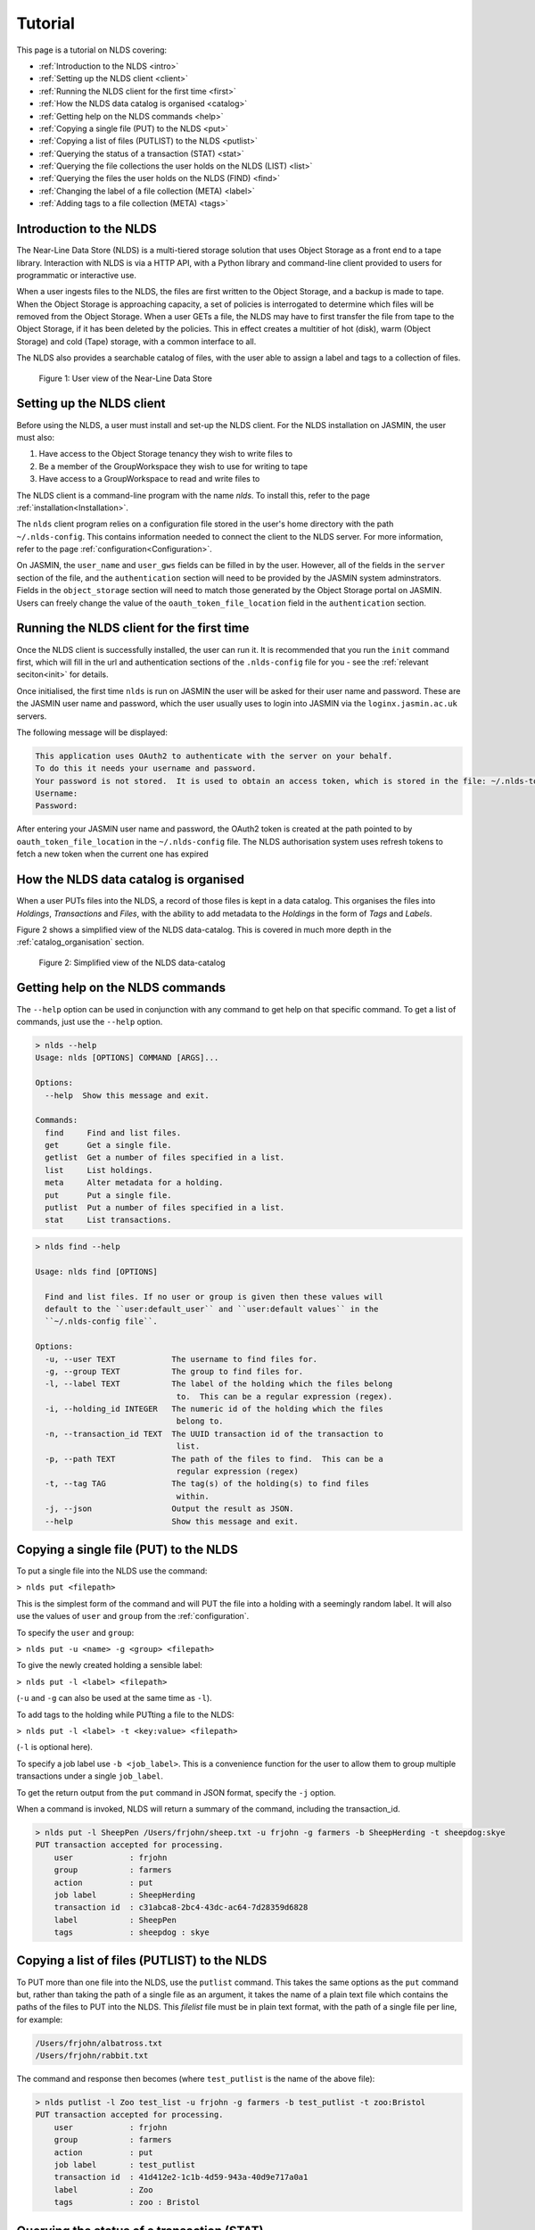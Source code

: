 Tutorial
========

This page is a tutorial on NLDS covering:

* :ref:`Introduction to the NLDS <intro>`
* :ref:`Setting up the NLDS client <client>`
* :ref:`Running the NLDS client for the first time <first>`
* :ref:`How the NLDS data catalog is organised <catalog>`
* :ref:`Getting help on the NLDS commands <help>`
* :ref:`Copying a single file (PUT) to the NLDS <put>`
* :ref:`Copying a list of files (PUTLIST) to the NLDS <putlist>`
* :ref:`Querying the status of a transaction (STAT) <stat>`
* :ref:`Querying the file collections the user holds on the NLDS (LIST) <list>`
* :ref:`Querying the files the user holds on the NLDS (FIND) <find>`
* :ref:`Changing the label of a file collection (META) <label>`
* :ref:`Adding tags to a file collection (META) <tags>`

.. _intro:

Introduction to the NLDS
--------------------------------------------------------------

The Near-Line Data Store (NLDS) is a multi-tiered storage solution that uses 
Object Storage as a front end to a tape library.  Interaction with NLDS is via 
a HTTP API, with a Python library and command-line client provided to users for 
programmatic or interactive use.  

When a user ingests files to the NLDS, the files are first written to the 
Object Storage, and a backup is made to tape.  
When the Object Storage is approaching capacity, a set of policies is 
interrogated to determine which files will be removed from the Object Storage.  
When a user GETs a file, the NLDS may have to first transfer the file from 
tape to the Object Storage, if it has been deleted by the policies.  This in 
effect creates a multitier of hot (disk), warm (Object Storage) and cold (Tape) 
storage, with a common interface to all.

The NLDS also provides a searchable catalog of files, with the user able to
assign a label and tags to a collection of files.

.. figure:: ./userview.png

    Figure 1: User view of the Near-Line Data Store

.. _client:

Setting up the NLDS client
--------------------------------------------------------------

Before using the NLDS, a user must install and set-up the NLDS client.  For the
NLDS installation on JASMIN, the user must also:

#. Have access to the Object Storage tenancy they wish to write files to
#. Be a member of the GroupWorkspace they wish to use for writing to tape
#. Have access to a GroupWorkspace to read and write files to

The NLDS client is a command-line program with the name `nlds`.
To install this, refer to the page :ref:`installation<Installation>`.

The ``nlds`` client program relies on a configuration file stored in the user's
home directory with the path ``~/.nlds-config``.  This contains information
needed to connect the client to the NLDS server.  For more information, refer
to the page :ref:`configuration<Configuration>`.

On JASMIN, the ``user_name`` and ``user_gws`` fields can be filled in by the
user.  However, all of the fields in the ``server`` section of the file, and the
``authentication`` section will need to be provided by the JASMIN system 
adminstrators.  Fields in the ``object_storage`` section will need to match
those generated by the Object Storage portal on JASMIN.
Users can freely change the value of the ``oauth_token_file_location`` field in
the ``authentication`` section.

.. _first:

Running the NLDS client for the first time
--------------------------------------------------------------

Once the NLDS client is successfully installed, the user can run it. It is 
recommended that you run the ``init`` command first, which will fill in the url 
and authentication sections of the ``.nlds-config`` file for you - see the 
:ref:`relevant seciton<init>` for details.

Once initialised, the first time ``nlds`` is run on JASMIN the user will be 
asked for their user name and password. These are the JASMIN user name and 
password, which the user usually uses to login into JASMIN via the 
``loginx.jasmin.ac.uk`` servers.

The following message will be displayed:

.. code-block:: text

    This application uses OAuth2 to authenticate with the server on your behalf.
    To do this it needs your username and password.
    Your password is not stored.  It is used to obtain an access token, which is stored in the file: ~/.nlds-token
    Username:
    Password:

After entering your JASMIN user name and password, the OAuth2 token is created
at the path pointed to by ``oauth_token_file_location`` in the ``~/.nlds-config``
file.  The NLDS authorisation system uses refresh tokens to fetch a new token
when the current one has expired

.. _catalog:

How the NLDS data catalog is organised
--------------------------------------------------------------

When a user PUTs files into the NLDS, a record of those files is kept in a data
catalog.  This organises the files into *Holdings*, *Transactions* and *Files*,
with the ability to add metadata to the *Holdings* in the form of *Tags* and
*Labels*.

Figure 2 shows a simplified view of the NLDS data-catalog.  This is covered in
much more depth in the :ref:`catalog_organisation` section.

.. figure:: ./simple_catalog.png

    Figure 2: Simplified view of the NLDS data-catalog

.. _help:

Getting help on the NLDS commands
--------------------------------------------------------------

The ``--help`` option can be used in conjunction with any command to get help
on that specific command.  To get a list of commands, just use the ``--help``
option.

.. code-block:: text

    > nlds --help
    Usage: nlds [OPTIONS] COMMAND [ARGS]...

    Options:
      --help  Show this message and exit.

    Commands:
      find     Find and list files.
      get      Get a single file.
      getlist  Get a number of files specified in a list.
      list     List holdings.
      meta     Alter metadata for a holding.
      put      Put a single file.
      putlist  Put a number of files specified in a list.
      stat     List transactions.


.. code-block:: text

    > nlds find --help

    Usage: nlds find [OPTIONS]

      Find and list files. If no user or group is given then these values will
      default to the ``user:default_user`` and ``user:default values`` in the
      ``~/.nlds-config file``.

    Options:
      -u, --user TEXT            The username to find files for.
      -g, --group TEXT           The group to find files for.
      -l, --label TEXT           The label of the holding which the files belong
                                  to.  This can be a regular expression (regex).
      -i, --holding_id INTEGER   The numeric id of the holding which the files
                                  belong to.
      -n, --transaction_id TEXT  The UUID transaction id of the transaction to
                                  list.
      -p, --path TEXT            The path of the files to find.  This can be a
                                  regular expression (regex)
      -t, --tag TAG              The tag(s) of the holding(s) to find files
                                  within.
      -j, --json                 Output the result as JSON.
      --help                     Show this message and exit.

.. _put:

Copying a single file (PUT) to the NLDS
--------------------------------------------------------------

To put a single file into the NLDS use the command:

``> nlds put <filepath>``

This is the simplest form of the command and will PUT the file into a holding
with a seemingly random label.  It will also use the values of ``user`` and
``group`` from the :ref:`configuration`.

To specify the ``user`` and ``group``:

``> nlds put -u <name> -g <group> <filepath>``

To give the newly created holding a sensible label:

``> nlds put -l <label> <filepath>``

(``-u`` and ``-g`` can also be used at the same time as ``-l``).

To add tags to the holding while PUTting a file to the NLDS:

``> nlds put -l <label> -t <key:value> <filepath>``

(``-l`` is optional here).

To specify a job label use ``-b <job_label>``.  This is a convenience function 
for the user to allow them to group multiple transactions under a single 
``job_label``.

To get the return output from the ``put`` command in JSON format, specify the
``-j`` option.

When a command is invoked, NLDS will return a summary of the command, including
the transaction_id.

.. code-block:: text

    > nlds put -l SheepPen /Users/frjohn/sheep.txt -u frjohn -g farmers -b SheepHerding -t sheepdog:skye
    PUT transaction accepted for processing.
        user            : frjohn
        group           : farmers
        action          : put
        job label       : SheepHerding
        transaction id  : c31abca8-2bc4-43dc-ac64-7d28359d6828
        label           : SheepPen
        tags            : sheepdog : skye

.. _putlist:

Copying a list of files (PUTLIST) to the NLDS
--------------------------------------------------------------

To PUT more than one file into the NLDS, use the ``putlist`` command.  This 
takes the same options as the ``put`` command but, rather than taking the path
of a single file as an argument, it takes the name of a plain text file which
contains the paths of the files to PUT into the NLDS.  This *filelist* file must
be in plain text format, with the path of a single file per line, for example:

.. code-block:: text
    
    /Users/frjohn/albatross.txt
    /Users/frjohn/rabbit.txt

The command and response then becomes (where ``test_putlist`` is the name of the 
above file):

.. code-block:: text

    > nlds putlist -l Zoo test_list -u frjohn -g farmers -b test_putlist -t zoo:Bristol
    PUT transaction accepted for processing.
        user            : frjohn
        group           : farmers
        action          : put
        job label       : test_putlist
        transaction id  : 41d412e2-1c1b-4d59-943a-40d9e717a0a1
        label           : Zoo
        tags            : zoo : Bristol

.. _stat:

Querying the status of a transaction (STAT)
--------------------------------------------------------------

The ``put`` and ``putlist`` commands above create transactions.  These are
actions in the NLDS that carry out a specific task, usually either a ``put``,
``putlist``, ``get`` or ``getlist`` command.  To view the status of a 
transaction, use the ``stat`` command.  Invoke the ``stat`` command on its
own to view the state of all the transactions for a user:

.. code-block:: text

    > nlds stat
    State of transactions for user:frjohn, group:farmers
        id    action          job label       label           state                  last update         
        1     put             SheepHerding    SheepPen        COMPLETE               2023-04-18 15:21:41 
        2     put             test_putlist    Zoo             COMPLETE               2023-04-18 15:28:53 

(the ``user_name`` and ``group`` have not been specified with the ``-u`` and 
``-g`` arguments here, and so the defaults are read from the 
:ref:`configuration`.)

This table shows the numeric ``id``, the ``action`` which created the 
transaction, the user-specified ``job label``, the holding ``label``, the last
time the ``state`` was updated and the ``state`` of the transaction.

As the transaction is processed by the NLDS, it goes through a number of 
*states* and will end with a *terminating state*.  All possible *states* are
listed on the :ref:`status_codes` page.  The *terminating states* are:

* ``COMPLETE``
* ``FAILED``
* ``COMPLETE_WITH_ERRORS``
* ``COMPLETE_WITH_WARNINGS``

Results for the ``stat`` command can be filtered using the following options:

* ``-b`` : filter on the user-specified ``job label``.
* ``-s`` : filter on the ``state``.  See :ref:`status_codes` for a list of possible values.
* ``-a`` : filter on the api action. Options are ``get``, ``put`` ``getlist`` and ``putlist``.

.. code-block:: text

    > nlds stat -s COMPLETE
    State of transactions for user:frjohn, group:farmers, state:COMPLETE
        id    action          job label       label           state                  last update         
        1     put             SheepHerding    SheepPen        COMPLETE               2023-04-18 15:21:41 
        2     put             test_putlist    Zoo             COMPLETE               2023-04-18 15:28:53 

    > nlds stat -a put
    State of transactions for user:frjohn, group:farmers, api-action:put
        id    action          job label       label           state                  last update         
        1     put             SheepHerding    SheepPen        COMPLETE               2023-04-18 15:21:41 
        2     put             test_putlist    Zoo             COMPLETE               2023-04-18 15:28:53 

    > nlds stat -b SheepHerding
    State of transaction for user:frjohn, group:farmers
        id              : 1
        user            : frjohn
        group           : farmers
        action          : put
        transaction id  : ebb89e7d-5671-41f9-9f42-968fa69b0c87
        label           : SheepPen
        creation time   : 2023-04-18 15:21:36
        state           : COMPLETE
        warnings        : 
        sub records     ->
        +   id           : 1
            sub_id       : 19ccd443-e269-465d-b0ed-51c5e98b8fad
            state        : COMPLETE
            retries      : 0
            last update  : 2023-04-18 15:21:41
   
In the last example, only one transaction was found, and so the entire details
for a single transaction was returned.  If more than one transaction had the
same ``job_label``, then the list format would be returned.

To guarantee to get the full information for a single transaction, the ``-i``
option can be used with the numeric id of the transaction.  The ``-n`` option
can also be used with the transaction id, if you know it.

.. code-block:: text

    > nlds stat -i 2
    State of transaction for user:frjohn, group:farmers, id:2
        id              : 2
        user            : frjohn
        group           : farmers
        action          : put
        transaction id  : 41d412e2-1c1b-4d59-943a-40d9e717a0a1
        label           : Zoo
        creation time   : 2023-04-18 15:28:48
        state           : COMPLETE
        warnings        : 
        sub records     ->
        +   id           : 2
            sub_id       : 8d457f6c-f26c-43db-98ff-7c2efe7ff695
            state        : COMPLETE
            retries      : 0
            last update  : 2023-04-18 15:28:53

    > nlds stat -n 41d412e2-1c1b-4d59-943a-40d9e717a0a1
    State of transaction for user:frjohn, group:farmers, transaction_id:41d412e2-1c1b-4d59-943a-40d9e717a0a1
        id              : 2
        user            : frjohn
        group           : farmers
        action          : put
        transaction id  : 41d412e2-1c1b-4d59-943a-40d9e717a0a1
        label           : Zoo
        creation time   : 2023-04-18 15:28:48
        state           : COMPLETE
        warnings        : 
        sub records     ->
        +   id           : 2
            sub_id       : 8d457f6c-f26c-43db-98ff-7c2efe7ff695
            state        : COMPLETE
            retries      : 0
            last update  : 2023-04-18 15:28:53

In these last examples, the ``sub records`` are present as the NLDS will split
large transactions (with many files, or large files) into smaller units of work,
and create a ``sub record`` for each one of them.  Additionally, if a file (or
number of files) cannot be transferred, then the NLDS will retry, up to a 
maximum of 5 times, and create a ``sub record`` for each retry attempt.

Being able to easily check the progress of transactions in the NLDS is a key 
design idea.  To enable a program to check the progress, the ``-j`` option can
be used to return a JSON formatted version of the status.

.. _list:

Querying the file collections the user holds on the NLDS (LIST)
---------------------------------------------------------------

The ``put`` and ``putlist`` commands above create holdings in the NLDS 
catalog.  Holdings can be thought of as collections of transactions
which, in themselves, are collections of files  Therefore, a holding
can also be thought of as a collection of files.

To see the holdings that are assigned to a user in NLDS, use the ``list``
command.  Invoke the ``list`` command on its own to see all of the holdings
that a user has:

.. code-block:: text

    > nlds list
    Listing holdings for user:frjohn, group:farmers
        id    label           ingest time                     
        1     SheepPen        2023-04-18 15:21:37             
        2     Zoo             2023-04-18 15:28:48

(the ``user_name`` and ``group`` have not been specified with the ``-u`` and 
``-g`` arguments here, and so the defaults are read from the 
:ref:`configuration`.)

This table shows the numeric ``id``, ``label`` and latest ``ingest time`` for
the holding.  To examine the holding in more detail, the ``-i`` option
can be used with the ``id``, or the ``-l`` option can be used with the ``label``.

.. code-block:: text

    > nlds list -l SheepPen
        id              : 1
        label           : SheepPen
        ingest time     : 2023-04-18 15:21:37
        transaction id  : ebb89e7d-5671-41f9-9f42-968fa69b0c87
        tags            : sheepdog : skye

    > nlds list -i 2 -u frjohn -g farmers
        id              : 2
        label           : Zoo
        ingest time     : 2023-04-18 15:28:48
        transaction id  : 41d412e2-1c1b-4d59-943a-40d9e717a0a1
        tags            : zoo : Bristol

Finally, tags can be used to seach for a holding:

.. code-block:: text

    > nlds list  -t sheepdog:skye
        Listing holding for user:frjohn, group:farmers, tag:{'sheepdog': 'skye'}
            id              : 1
            label           : SheepPen
            ingest time     : 2023-04-18 15:21:37
            transaction id  : ebb89e7d-5671-41f9-9f42-968fa69b0c87
            tags            : sheepdog : skye

.. _find:

Querying the files the user holds on the NLDS (FIND)
--------------------------------------------------------------

To view which files the user holds in the NLDS, use the ``find`` command:

.. code-block:: text

    > nlds find
    Listing files for holdings for user:frjohn, group:farmers
        h-id  h-label         path                              size    time        
        1     SheepPen        /Users/frjohn/sheep.txt         49.0B   2023-04-18 15:21:37
        2     Zoo             /Users/frjohn/albatross.txt     96.0B   2023-04-18 15:28:48
        2     Zoo             /Users/frjohn/rabbit.txt        50.0B   2023-04-18 15:28:48

**Warning** : issuing the ``find`` command like this, with no filters, will 
make an attempt to list *all* of a user's files.  When a user has many files in
the NLDS, this is likely to end in a ``gateway timeout``, as the request will
take too long to process.  It is much better to use the options to the ``find``
command to limit the number of files that will be returned.  This can be done
in a number of ways, which will be illustrated below.

To list the files in a holding, use ``-i`` with the holding id (``h-id``) or
``-l`` with the holding label (``h-label``).

.. code-block:: text

    > nlds find -i 1
    Listing files for holding for user:frjohn, group:farmers, holding_id:1
        path            : /Users/frjohn/sheep.txt
        type            : FILE
        size            : 49.0B
        user uid        : 0
        group gid       : 20
        permissions     : rw-r--r--
        ingest time     : 2023-04-18 15:21:37
        storage location: OBJECT_STORAGE

    > nlds find -l Zoo
    Listing files for holding for user:frjohn, group:farmers, label:Zoo
        h-id  h-label         path                              size    time        
        2     Zoo             /Users/frjohn/albatross.txt     96.0B   2023-04-18 15:28:48
        2     Zoo             /Users/frjohn/rabbit.txt        50.0B   2023-04-18 15:28:48

In the first example, only one file is returned, so the full details are shown.
To view the particular details of a file in the second example, the ``filepath``
of the file can be used with the ``-p`` argument.

.. code-block:: text

    > nlds find -l Zoo -p /Users/frjohn/rabbit.txt
    Listing files for holding for user:frjohn, group:farmers, label:Zoo
        path            : /Users/frjohn/rabbit.txt
        type            : FILE
        size            : 50.0B
        user uid        : 504
        group gid       : 20
        permissions     : rw-r--r--
        ingest time     : 2023-04-18 15:28:48
        storage location: OBJECT_STORAGE

The ``filepath`` argument can be a regular expression:

.. code-block:: text

    > nlds find -l Zoo -p /Users/frjohn/a.*
    Listing files for holding for user:frjohn, group:farmers, label:Zoo
        path            : /Users/frjohn/albatross.txt
        type            : FILE
        size            : 96.0B
        user uid        : 504
        group gid       : 20
        permissions     : rw-r--r--
        ingest time     : 2023-04-18 15:28:48
        storage location: OBJECT_STORAGE

Finally, tags can be used to list files from holdings that contain those tags:

.. code-block:: text

    > nlds find  -t zoo:Bristol
    Listing files for holding for user:frjohn, group:farmers, tag:{'zoo': 'Bristol'}
        h-id  h-label         path                              size    time        
        2     Zoo             /Users/frjohn/albatross.txt     96.0B   2023-04-18 15:28:48
        2     Zoo             /Users/frjohn/rabbit.txt        50.0B   2023-04-18 15:28:48

.. _get:

Retrieving a single file from the NLDS (GET)
--------------------------------------------------------------

After the ``put`` and ``putlist`` commands above, there are three files in 
two holdings in the NLDS, which can be seen by issuing the ``find`` command.

.. code-block:: text

    > nlds find
    Listing files for holdings for user:frjohn, group:farmers
        h-id  h-label         path                              size    time        
        1     SheepPen        /Users/frjohn/sheep.txt         49.0B   2023-04-18 15:21:37
        2     Zoo             /Users/frjohn/albatross.txt     96.0B   2023-04-18 15:28:48
        2     Zoo             /Users/frjohn/rabbit.txt        50.0B   2023-04-18 15:28:48

NLDS supports ways five of retrieving these files, by using the ``get`` command 
in conjunction with:

1. The full file path.
2. A regular expression that evaluates to more than one file path.
3. A holding id.
4. A holding label.
5. A holding tag.

By default the NLDS will try to retrieve the file to the original location
indicated by the ``path`` field above.  If the user does not wish to overwrite
any file that might now have that filepath, or they do not have permission to
access that filepath, then the optional *target directory* can be specified with
the option ``-r <target_path>``

**1.** To GET a file using the fully qualified filepath, and write it to the 
current directory, invoke the command:

.. code-block:: text

    > nlds get /Users/frjohn/sheep.txt -r ./
    GETLIST transaction accepted for processing.
        user            : frjohn
        group           : farmers
        action          : getlist
        job label       : 14bc9846
        transaction id  : 14bc9846-9d45-440a-af6c-dfcb5cb9dcae

This will also recreate the directory structure in the current directory, i.e.
the file will be written to ``<current_directory>/Users/frjohn/sheep.txt``.

Using this method of retrieval, no holding is specified.  If more than one file
with the filepath is held in the NLDS (in different holdings), then the latest
ingested file will be returned.  See **3. A holding id** or 
**4. A holding label** to guarantee that a specific file, ingested at a specific
time is returned.

**2.** NLDS understands 
`regular expressions <https://en.wikipedia.org/wiki/Regular_expression>`_ (regex).
This is a useful tool as it allows a user to get files depending on a pattern.  
One use case would be to get all of the files beneath a certain directory.  To 
get files using regular expressions, use the command:

.. code-block:: text

    > nlds get "/Users/frjohn/.*" -r ./
    GETLIST transaction accepted for processing.
        user            : frjohn
        group           : farmers
        action          : getlist
        job label       : 016ae5b7
        transaction id  : 016ae5b7-3b0d-485c-8812-7b3fa1b003de

(The ``Users/frjohn/.*`` has to be in ``""`` so as to not confuse the shell, which
will see the ``*`` as a wildcard and try to expand it to all files and directories
in the current path.  Enclosing it in ``""`` prevents this.)

**3.** To ensure that the file at a filepath retrieved from the NLDS is a particular
version, ingested on a particular day, the holding id can be specified in the
``get`` command using the option ``-i``.

.. code-block:: text

    > nlds get -i 2 /Users/frjohn/albatross.txt -r ./
    GETLIST transaction accepted for processing.
        id              : 2
        user            : frjohn
        group           : farmers
        action          : getlist
        job label       : fb130e43
        transaction id  : fb130e43-25a3-4cef-9eeb-b31e72a1f808

If the user attempts to get a file from a holding that does not contain it, then
an error will be returned when a ``stat`` command is used to check the status
of the transaction.

.. code-block:: text

    > nlds get -i 1 /Users/frjohn/albatross.txt
    GETLIST transaction accepted for processing.
        id              : 1
        user            : frjohn
        group           : farmers
        action          : getlist
        job label       : 5842d371
        transaction id  : 5842d371-bf07-4ad4-a6ff-c46876a84ca6

    > nlds stat -i 13
    State of transaction for user:frjohn, group:farmers, id:13
        id              : 13
        user            : frjohn
        group           : farmers
        action          : getlist
        transaction id  : 5842d371-bf07-4ad4-a6ff-c46876a84ca6
        label           : 
        creation time   : 2023-04-24 16:01:05
        state           : FAILED
        warnings        : 
        sub records     ->
        +   id           : 13
            sub_id       : 85e36999-fc80-4784-acbd-dcc2c9977bbd
            state        : FAILED
            retries      : 6
            last update  : 2023-04-24 16:01:06
            failed files ->
            +    filepath : /Users/frjohn/albatross.txt
                reason   : File:/Users/frjohn/albatross.txt not found in holding:SheepPen for user:frjohn in group:farmers.

**4.** Similary to **3**, a label can be used to fetch a particular file from a 
holding.

.. code-block:: text

    > nlds get -l SheepPen /Users/frjohn/sheep.txt -r ./
    GETLIST transaction accepted for processing.
        user            : frjohn
        group           : farmers
        action          : getlist
        job label       : SheepPen
        transaction id  : b0544301-aadb-4f26-b2e0-b4643b0adfee
        label           : SheepPen

Again, specifying a label that doesn't exist or a file that does not exist in
the holding will return an error:

.. code-block:: text

    > nlds get -l sheeppen /Users/frjohn/sheep.txt -r ./
    GETLIST transaction accepted for processing.
        user            : frjohn
        group           : farmers
        action          : getlist
        job label       : sheeppen
        transaction id  : c07dd223-88cb-41ec-a1e2-00f31c162116
        label           : sheeppen

    > nlds stat -i 15
    State of transaction for user:frjohn, group:farmers, id:15
        id              : 15
        user            : frjohn
        group           : farmers
        action          : getlist
        transaction id  : c07dd223-88cb-41ec-a1e2-00f31c162116
        label           : 
        creation time   : 2023-04-24 16:11:03
        state           : FAILED
        warnings        : 
        sub records     ->
        +    id           : 15
            sub_id       : 16759739-bc53-44be-b678-3999d0f7b76b
            state        : FAILED
            retries      : 0
            last update  : 2023-04-24 16:11:04
            failed files ->
            +    filepath : /Users/frjohn/sheep.txt
                reason   : Exception during callback: Could not find record of requested holding: label: sheeppen, id: None

**5.** Finally, a tag can be specified when retrieving files:

    .. code-block:: text

        > nlds get -t sheepdog:skye /Users/frjohn/sheep.txt -r ./
        GETLIST transaction accepted for processing.
            user            : frjohn
            group           : farmers
            action          : getlist
            job label       : 23db226f
            transaction id  : 23db226f-d377-4511-8cc8-656b006c4f1e
            tags            : sheepdog : skye
            
.. _getlist:

Retrieving a list of files from the NLDS (GETLIST)
--------------------------------------------------------------

Similarly to how the user can PUT a list of files to the NLDS, the user can also
GET files specified as a list in a text file.  As before, this *filelist* file 
must be in plain text format, with the path of a single file per line, for 
example:

.. code-block:: text
    
    /Users/frjohn/albatross.txt
    /Users/frjohn/rabbit.txt

The command and response then becomes (where ``test_getlist`` is the name of the 
above file).  Here give the retrieval a *job_label* of ``getlisttest``:

.. code-block:: text

    > nlds getlist test_list -r ./ -b getlisttest
    GETLIST transaction accepted for processing.
        user            : frjohn
        group           : farmers
        action          : getlist
        job label       : getlisttest
        transaction id  : d83d8c2d-7ba8-4be8-b8dd-c643e4bfba49

The ``stat`` command can then be used to check on the progress of the retrieval.

.. code-block:: text

    > nlds stat -b getlisttest
    State of transaction for user:frjohn, group:farmers
        id              : 18
        user            : frjohn
        group           : farmers
        action          : getlist
        transaction id  : d83d8c2d-7ba8-4be8-b8dd-c643e4bfba49
        label           : 
        creation time   : 2023-04-25 14:34:37
        state           : COMPLETE
        warnings        : 
        sub records     ->
        +    id           : 18
            sub_id       : 419d164a-119a-4e6e-b919-fef154902066
            state        : COMPLETE
            retries      : 0
            last update  : 2023-04-25 14:34:38

A holding id or label can be used in conjunction with getlist to make sure that
the correct version of the filepaths in the *filelist* are retrieved.

.. code-block:: text

    > nlds getlist -i 2 test_list -r ./ -b getlist2
    GETLIST transaction accepted for processing.
        id              : 2
        user            : frjohn
        group           : farmers
        action          : getlist
        job label       : getlist2
        transaction id  : 441065cb-fc14-4260-9661-2a3b163a5dce

However, if the *filelist* contains files that are not in the holding id, a
different *terminating state* will be produced for the transaction.  If the
*filelist* now contains:

.. code-block:: text
    
    /Users/frjohn/albatross.txt
    /Users/frjohn/rabbit.txt
    /Users/frjohn/sheep.txt

and the command is issued:

.. code-block:: text

    > nlds getlist -i 1 test_list -r ./ -b getlist3
    GETLIST transaction accepted for processing.
        id              : 2
        user            : frjohn
        group           : farmers
        action          : getlist
        job label       : getlist3
        transaction id  : c4c520a1-fd2b-42cd-9a36-32ba94f3b562

then the *terminating state* is ``COMPLETE_WITH_ERRORS`` because the 
``/Users/frjohn/sheep.txt`` is not a part of the ``Zoo`` holding:

.. code-block:: text

    > nlds stat -i 22
    State of transaction for user:frjohn, group:farmers, id:22
        id              : 22
        user            : frjohn
        group           : farmers
        action          : getlist
        transaction id  : 0f1d711e-6227-4bd9-bd0b-d1b7ed47220f
        label           : 
        creation time   : 2023-04-25 14:44:52
        state           : COMPLETE_WITH_ERRORS
        warnings        : 
        sub records     ->
        +   id           : 22
            sub_id       : 4c38aab3-16ae-4c21-bce6-9171e15fc231
            state        : COMPLETE
            retries      : 0
            last update  : 2023-04-25 14:44:54
        +   id           : 23
            sub_id       : 668de6ae-7c0e-4763-82bc-ebf7135f4420
            state        : FAILED
            retries      : 6
            last update  : 2023-04-25 14:44:53
            failed files ->
            +   filepath : /Users/frjohn/sheep.txt
                reason   : File:/Users/frjohn/sheep.txt not found in holding:Zoo for user:frjohn in group:farmers.

.. _label:

Changing the label of a file collection (META)
--------------------------------------------------------------

The ``meta`` command allows the user to change the label of a holding or alter 
the holding's tags.  Changing the label is particularly useful if an automatically,
seemingly random label has been assigned to the holding:

.. code-block:: text

    > nlds list
    Listing holdings for user:frjohn, group:farmers
        id    label           ingest time                     
        1     SheepPen        2023-04-18 15:21:37             
        2     Zoo             2023-04-18 15:28:48             
        3     e4c00744        2023-04-25 15:07:18 

Here the holding with ``id`` 3 has the automatically generated label of ``e4c00744``.
This can be changed to something more rememberable by using the ``meta`` command
with the ``-L`` (for new label) option.  To specify which holding to change the
label for the ``-i`` (holding id) or ``-l`` (existing label) options can be used.

.. code-block:: text

    > nlds meta -i 3 -L Farm
    Changed metadata for holding for user:frjohn, group:farmers, holding_id:3
        id  : 3
            old metadata: 
                label   : e4c00744
                tags    : {}
            new metadata: 
                label   : Farm
                tags    : {}

    > nlds meta -l Farm -L SmallHolding
    Changed metadata for holding for user:frjohn, group:farmers, label:Farm
        id  : 3
            old metadata: 
                label   : Farm
                tags    : {}
            new metadata: 
                label   : SmallHolding
                tags    : {}

.. _tutorial_tags:

Adding tags to a file collection (META)
--------------------------------------------------------------

In addition to allowing the user to change the label of a holding, the ``meta``
command also allows the user to add or alter the holding's tags.
Tags are specified as ``key:value`` pairs, and using the ``-T`` (new tags) option.
For a holding with no tags, specifying tags will add them to the holding:

.. code-block:: text

    > nlds meta -l SmallHolding -T type:arable
    Changed metadata for holding for user:frjohn, group:farmers, label:SmallHolding
        id  : 3
            old metadata: 
                label   : SmallHolding
                tags    : {}
            new metadata: 
                label   : SmallHolding
                tags    : {'type': 'arable'}

Extra tags can then also be added:

.. code-block:: text

    > nlds meta -l SmallHolding -T address:"1 Cow Lane"
    Changed metadata for holding for user:frjohn, group:farmers, label:SmallHolding
        id  : 3
            old metadata: 
                label   : SmallHolding
                tags    : {'type': 'arable'}
            new metadata: 
                label   : SmallHolding
                tags    : {'type': 'arable', 'address', '1CowLane'}

Note that adding tags strips the spaces from any keys or values.
If a holding already has a tag with a key, and the user specifies the key with
a new value, then the tag is modified:

.. code-block:: text

    > nlds meta -l SmallHolding -T type:animal
    Changed metadata for holding for user:frjohn, group:farmers, label:SmallHolding
        id  : 3
            old metadata: 
                label   : SmallHolding
                tags    : {'type': 'arable', 'address': '1CowLane'}
            new metadata: 
                label   : SmallHolding
                tags    : {'type': 'animal', 'address': '1CowLane'}

It is also possible to delete a tag.  Here the ``-t`` option is used to specify 
the holding(s) to delete the tag from, and the ``-D`` option is used to name the
tag that is to be deleted:

.. code-block:: text

    > nlds meta -t type:animal -D type:animal
    Changed metadata for holding for user:frjohn, group:farmers, tag:{'type': 'animal'}
        id  : 3
            old metadata: 
                label   : SmallHolding
                tags    : {'type': 'animal', 'address': '1CowLane'}
            new metadata: 
                label   : SmallHolding
                tags    : {'address': '1CowLane'}